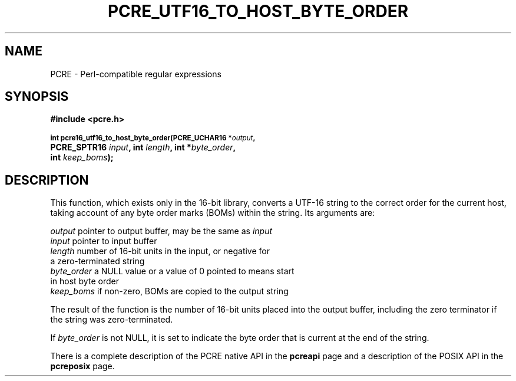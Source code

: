 .TH PCRE_UTF16_TO_HOST_BYTE_ORDER 3
.SH NAME
PCRE - Perl-compatible regular expressions
.SH SYNOPSIS
.rs
.sp
.B #include <pcre.h>
.PP
.SM
.B int pcre16_utf16_to_host_byte_order(PCRE_UCHAR16 *\fIoutput\fP,
.ti +5n
.B PCRE_SPTR16 \fIinput\fP, int \fIlength\fP, int *\fIbyte_order\fP, 
.ti +5n
.B int \fIkeep_boms\fP);
.
.
.SH DESCRIPTION
.rs
.sp
This function, which exists only in the 16-bit library, converts a UTF-16 
string to the correct order for the current host, taking account of any byte 
order marks (BOMs) within the string. Its arguments are:
.sp
  \fIoutput\fP      pointer to output buffer, may be the same as \fIinput\fP
  \fIinput\fP       pointer to input buffer
  \fIlength\fP      number of 16-bit units in the input, or negative for
                a zero-terminated string
  \fIbyte_order\fP  a NULL value or a value of 0 pointed to means start
                in host byte order
  \fIkeep_boms\fP   if non-zero, BOMs are copied to the output string
.sp
The result of the function is the number of 16-bit units placed into the output
buffer, including the zero terminator if the string was zero-terminated.
.P
If \fIbyte_order\fP is not NULL, it is set to indicate the byte order that is
current at the end of the string.
.P
There is a complete description of the PCRE native API in the
.\" HREF
\fBpcreapi\fP
.\"
page and a description of the POSIX API in the
.\" HREF
\fBpcreposix\fP
.\"
page.
